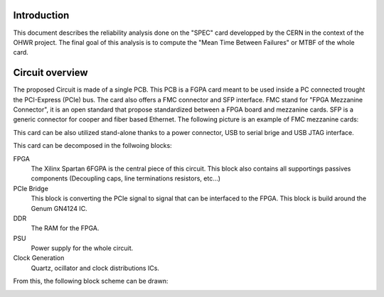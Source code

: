 Introduction
============

This document describes the reliability analysis done on the "SPEC" card developped by the CERN in the context of the OHWR project. The final goal of this analysis is to compute the "Mean Time Between Failures" or MTBF of the whole card.


Circuit overview
================

.. image:: img/spec_v1.1_top.JPG

The proposed Circuit is made of a single PCB. This PCB is a FGPA card meant to be used inside a PC connected trought the PCI-Express (PCIe) bus. The card also offers a FMC connector and SFP interface. FMC stand for "FPGA Mezzanine Connector", it is an open standard that propose standardized between a FPGA board and mezzanine cards. SFP is a generic connector for cooper and fiber based Ethernet. The following picture is an example of FMC mezzanine cards:

.. image:: img/UMFT601X.jpg

This card can be also utilized stand-alone thanks to a power connector, USB to serial brige and USB JTAG interface.

This card can be decomposed in the follwoing blocks:

FPGA
  The Xilinx Spartan 6FGPA is the central piece of this circuit. This block also contains all supportings passives components (Decoupling caps, line terminations resistors, etc...)
  
PCIe Bridge
  This block is converting the PCIe signal to signal that can be interfaced to the FPGA. This block is build around the Genum GN4124 IC.
  
DDR
  The RAM for the FPGA.

PSU
  Power supply for the whole circuit.
  
Clock Generation
  Quartz, ocillator and clock distributions ICs.
  
From this, the following block scheme can be drawn:

.. image:: img/Block_diagram.png

